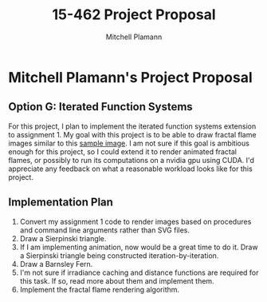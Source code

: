 #+TITLE: 15-462 Project Proposal
#+AUTHOR: Mitchell Plamann
#+EMAIL: mplamann@andrew.cmu.edu
#+OPTIONS: toc:nil

* Mitchell Plamann's Project Proposal
** Option G: Iterated Function Systems
For this project, I plan to implement the iterated function systems
extension to assignment 1.
My goal with this project is to be able to draw fractal flame images
similar to this [[https://upload.wikimedia.org/wikipedia/commons/0/0a/Flame_Apophysis_Fractal_Flame.jpg][sample image]].
I am not sure if this goal is ambitious enough for this project, so
I could extend it to render animated fractal flames, or possibly
to run its computations on a nvidia gpu using CUDA. I'd appreciate any
feedback on what a reasonable workload looks like for this project.
** Implementation Plan
  1) Convert my assignment 1 code to render images based on procedures 
     and command line arguments rather than SVG files.
  2) Draw a Sierpinski triangle.
  3) If I am implementing animation, now would be a great time to do it.
     Draw a Sierpinski triangle being constructed iteration-by-iteration.
  4) Draw a Barnsley Fern.
  5) I'm not sure if irradiance caching and distance functions are 
     required for this task. If so, read more about them and implement
     them.
  6) Implement the fractal flame rendering algorithm.


